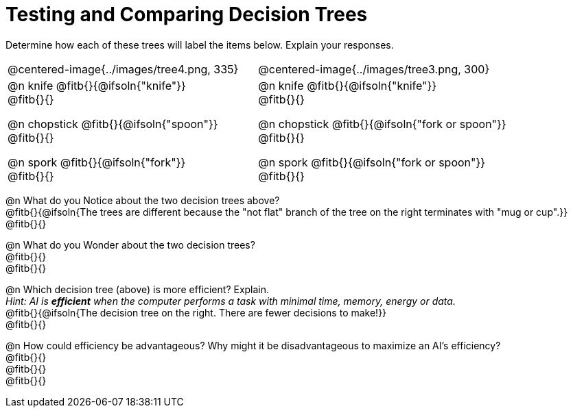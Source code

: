 = Testing and Comparing Decision Trees

++++
<style>
/* Format autonumbering inside the table correctly */
table .autonum::after { content: ')' !important; }
</style>
++++

Determine how each of these trees will label the items below. Explain your responses.

[cols="1a,1a", stripes="none", frame="none"]
|===
| @centered-image{../images/tree4.png, 335}
| @centered-image{../images/tree3.png, 300}

|
@n knife @fitb{}{@ifsoln{"knife"}} +
@fitb{}{}

@n chopstick @fitb{}{@ifsoln{"spoon"}} +
@fitb{}{}

@n spork @fitb{}{@ifsoln{"fork"}} +
@fitb{}{}

|
@n knife @fitb{}{@ifsoln{"knife"}} +
@fitb{}{}

@n chopstick @fitb{}{@ifsoln{"fork or spoon"}} +
@fitb{}{}

@n spork @fitb{}{@ifsoln{"fork or spoon"}} +
@fitb{}{}

|===


@n What do you Notice about the two decision trees above? +
@fitb{}{@ifsoln{The trees are different because the "not flat" branch of the tree on the right terminates with "mug or cup".}} +
@fitb{}{}

@n What do you Wonder about the two decision trees? +
@fitb{}{} +
@fitb{}{} +

@n Which decision tree (above) is more efficient? Explain. +
_Hint: AI is *efficient* when the computer performs a task with minimal time, memory, energy or data._ +
@fitb{}{@ifsoln{The decision tree on the right. There are fewer decisions to make!}} +
@fitb{}{}

@n How could efficiency be advantageous? Why might it be disadvantageous to maximize an AI's efficiency? +
@fitb{}{} +
@fitb{}{} +
@fitb{}{}
